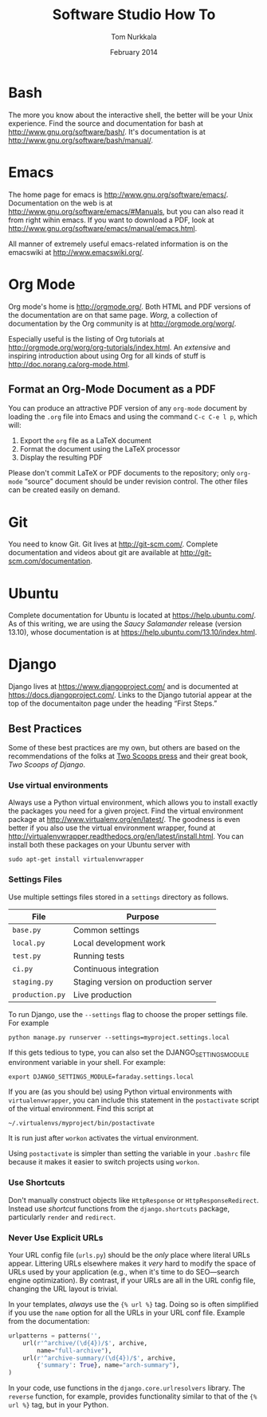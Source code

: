 #+TITLE: Software Studio How To
#+AUTHOR: Tom Nurkkala
#+DATE: February 2014
#+OPTIONS: ':t toc:nil
#+STARTUP: indent

* Bash
The more you know about the interactive shell,
the better will be your Unix experience.
Find the source and documentation for bash at http://www.gnu.org/software/bash/.
It's documentation is at http://www.gnu.org/software/bash/manual/.
* Emacs

The home page for emacs is http://www.gnu.org/software/emacs/.
Documentation on the web is at http://www.gnu.org/software/emacs/#Manuals,
but you can also read it from right wihin emacs.
If you want to download a PDF,
look at http://www.gnu.org/software/emacs/manual/emacs.html.

All manner of extremely useful emacs-related information is
on the emacswiki at http://www.emacswiki.org/.

* Org Mode

Org mode's home is http://orgmode.org/.
Both HTML and PDF versions of the documentation are on that same page.
/Worg/, a collection of documentation by the Org community
is at http://orgmode.org/worg/.

Especially useful is the listing of Org tutorials at
http://orgmode.org/worg/org-tutorials/index.html.
An /extensive/ and inspiring introduction about using Org for all kinds of stuff
is http://doc.norang.ca/org-mode.html.

** Format an Org-Mode Document as a PDF

   You can produce an attractive PDF version of any =org-mode= document
   by loading the =.org= file into Emacs and using the command
   =C-c C-e l p=, which will:
   1. Export the =org= file as a \LaTeX{} document
   2. Format the document using the \LaTeX{} processor
   3. Display the resulting PDF

   Please don't commit \LaTeX{} or PDF documents to the repository;
   only =org-mode= "source" document should be under revision control.
   The other files can be created easily on demand.

* Git

You need to know Git.
Git lives at http://git-scm.com/.
Complete documentation and videos about git
are available at http://git-scm.com/documentation.

* Ubuntu

Complete documentation for Ubuntu is located at https://help.ubuntu.com/.
As of this writing, we are using the /Saucy Salamander/ release (version 13.10),
whose documentation is at https://help.ubuntu.com/13.10/index.html.

* Django
Django lives at https://www.djangoproject.com/
and is documented at https://docs.djangoproject.com/.
Links to the Django tutorial appear at the top of the documentaiton
page under the heading "First Steps."
** Best Practices
Some of these best practices are my own,
but others are based on the recommendations of the folks
at [[http://twoscoopspress.org/][Two Scoops press]] and their great book, /Two Scoops of Django/.
*** Use virtual environments
Always use a Python virtual environment,
which allows you to install exactly the packages you need for a given project.
Find the virtual environment package at http://www.virtualenv.org/en/latest/.
The goodness is even better if you also use the virtual environment wrapper,
found at http://virtualenvwrapper.readthedocs.org/en/latest/install.html.
You can install both these packages on your Ubuntu server with
: sudo apt-get install virtualenvwrapper
*** Settings Files
Use multiple settings files stored in a =settings= directory as follows.
| File            | Purpose                              |
|-----------------+--------------------------------------|
| =base.py=       | Common settings                      |
| =local.py=      | Local development work               |
| =test.py=       | Running tests                        |
| =ci.py=         | Continuous integration               |
| =staging.py=    | Staging version on production server |
| =production.py= | Live production                      |
To run Django, use the =--settings= flag to choose the proper settings file.
For example
: python manage.py runserver --settings=myproject.settings.local
If this gets tedious to type,
you can also set the DJANGO_SETTINGS_MODULE environment variable in your shell.
For example:
: export DJANGO_SETTINGS_MODULE=faraday.settings.local
If you are (as you should be) using Python virtual environments
with =virtualenvwrapper=,
you can include this statement in the =postactivate= script
of the virtual environment.
Find this script at
: ~/.virtualenvs/myproject/bin/postactivate
It is run just after =workon= activates the virtual environment.

Using =postactivate= is simpler than setting the variable in your =.bashrc= file
because it makes it easier to switch projects using =workon=.
*** Use Shortcuts
Don't manually construct objects like
=HttpResponse= or =HttpResponseRedirect=.
Instead use /shortcut/ functions from the =django.shortcuts= package,
particularly =render= and =redirect=.
*** Never Use Explicit URLs
Your URL config file (=urls.py=) should be the /only/ place where literal URLs appear.
Littering URLs elsewhere makes it /very/ hard to modify the space of URLs
used by your application
(e.g., when it's time to do SEO---search engine optimization).
By contrast, if your URLs are all in the URL config file,
changing the URL layout is trivial.

In your templates, /always/ use the ={% url %}= tag.
Doing so is often simplified if you use the =name= option
for all the URLs in your URL conf file.
Example from the documentation:
#+BEGIN_SRC python
urlpatterns = patterns('',
    url(r'^archive/(\d{4})/$', archive,
        name="full-archive"),
    url(r'^archive-summary/(\d{4})/$', archive,
        {'summary': True}, name="arch-summary"),
)
#+END_SRC

In your code, use functions in the =django.core.urlresolvers= library.
The =reverse= function, for example,
provides functionality similar to that of the ={% url %}= tag,
but in your Python.
